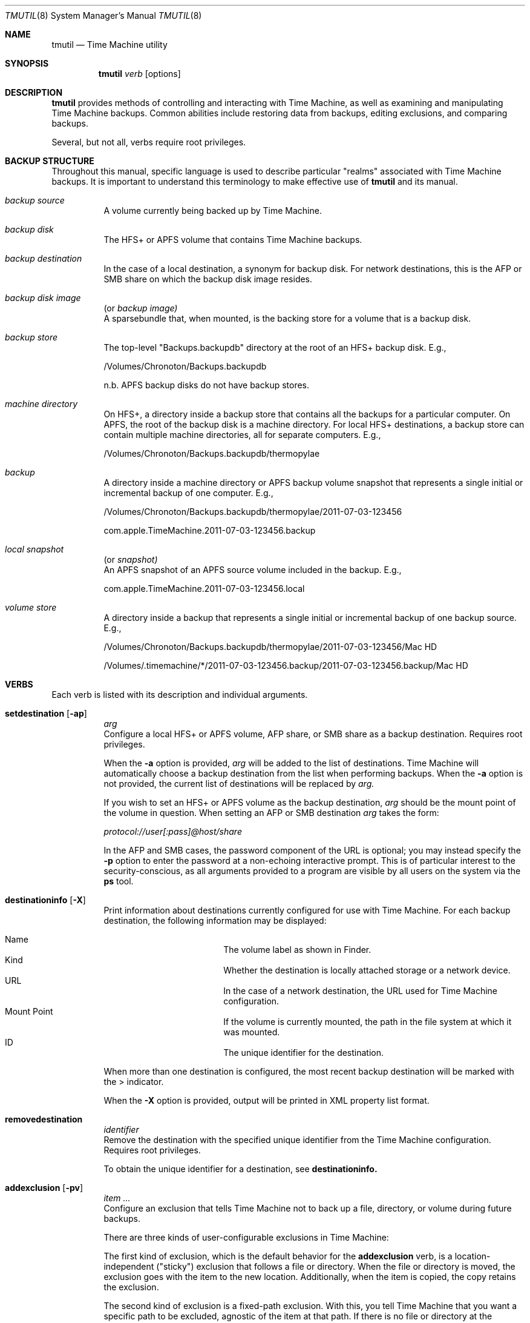.\"Copyright (c) 2007-2015 Apple Inc.  All Rights Reserved.
.\"
.\"To check for errors: /usr/bin/groff -I/usr/share/man -S -Wall -mtty-char -mandoc -Tascii tmutil.8
.\"
.Dd 10 June 2015
.Dt TMUTIL 8
.Os "Mac OS X"
.Sh NAME
.Nm tmutil
.Nd Time Machine utility
.\"
.\" ============================================================================
.\" ========================== BEGIN SYNOPSIS SECTION ==========================
.Sh SYNOPSIS
.Nm
.Ar verb
.Op options
.\" =========================== END SYNOPSIS SECTION ===========================
.\" ============================================================================
.\"
.\" ============================================================================
.\" ======================== BEGIN DESCRIPTION SECTION =========================
.Sh DESCRIPTION
.Nm
provides methods of controlling and interacting with Time Machine, as well as examining and manipulating Time Machine backups. Common abilities include restoring data from backups, editing exclusions, and comparing backups.
.Pp
Several, but not all, verbs require root privileges.
.\" ========================== END DESCRIPTION SECTION =========================
.\" ============================================================================
.\"
.\" ============================================================================
.\" ====================== BEGIN BACKUP STRUCTURE SECTION ======================
.Sh BACKUP STRUCTURE
Throughout this manual, specific language is used to describe particular "realms" associated with Time Machine backups. It is important to understand this terminology to make effective use of
.Nm
and its manual.
.Pp
.\" ----------------------------------------------------------------------------
.\" ------------------------- BEGIN TERMINOLOGY LIST ---------------------------
.Bl -hang
.\" - - - - - - - - - - - - - - - BACKUP SOURCE - - - - - - - - - - - - - - - -
.It Em backup source
.br
A volume currently being backed up by Time Machine.
.\" - - - - - - - - - - - - - - -  BACKUP DISK  - - - - - - - - - - - - - - - -
.It Em backup disk
.br
The HFS+ or APFS volume that contains Time Machine backups.
.\" - - - - - - - - - - - - - - BACKUP DESTINATION  - - - - - - - - - - - - - -
.It Em backup destination
.br
\&In the case of a local destination, a synonym for backup disk. For network destinations, this is the AFP or SMB share on which the backup disk image resides.
.\" - - - - - - - - - - - - - - BACKUP DISK IMAGE - - - - - - - - - - - - - - -
.It Em backup disk image
(or
.Em backup image)
.br
A sparsebundle that, when mounted, is the backing store for a volume that is a backup disk.
.\" - - - - - - - - - - - - - - - BACKUP STORE  - - - - - - - - - - - - - - - -
.It Em backup store
.br
The top-level "Backups.backupdb" directory at the root of an HFS+ backup disk. E.g.,
.Pp
/Volumes/Chronoton/Backups.backupdb
.Pp
n.b. APFS backup disks do not have backup stores.
.\" - - - - - - - - - - - - - - MACHINE DIRECTORY - - - - - - - - - - - - - - -
.It Em machine directory
.br
On HFS+, a directory inside a backup store that contains all the backups for a particular computer. On APFS, the root of the backup disk is a machine directory. For local HFS+ destinations, a backup store can contain multiple machine directories, all for separate computers. E.g.,
.Pp
/Volumes/Chronoton/Backups.backupdb/thermopylae
.\" - - - - - - - - - - - - - - - - BACKUP  - - - - - - - - - - - - - - - - -
.It Em backup
.br
A directory inside a machine directory or APFS backup volume snapshot that represents a single initial or incremental backup of one computer. E.g.,
.Pp
/Volumes/Chronoton/Backups.backupdb/thermopylae/2011-07-03-123456
.Pp
com.apple.TimeMachine.2011-07-03-123456.backup
.\" - - - - - - - - - - - - - - - - LOCAL SNAPSHOT  - - - - - - - - - - - - - - - - -
.It Em local snapshot
(or
.Em snapshot)
.br
An APFS snapshot of an APFS source volume included in the backup. E.g.,
.Pp
com.apple.TimeMachine.2011-07-03-123456.local
.\" - - - - - - - - - - - - - - VOLUME STORE - - - - - - - - - - - - - - - -
.It Em volume store
.br
A directory inside a backup that represents a single initial or incremental backup of one backup source. E.g.,
.Pp
/Volumes/Chronoton/Backups.backupdb/thermopylae/2011-07-03-123456/Mac HD
.Pp
/Volumes/.timemachine/*/2011-07-03-123456.backup/2011-07-03-123456.backup/Mac HD
.El
.\" --------------------------- END TERMINOLOGY LIST ---------------------------
.\" ----------------------------------------------------------------------------
.\" ======================= END BACKUP STRUCTURE SECTION =======================
.\" ============================================================================
.\"
.\" ============================================================================
.\" =========================== BEGIN VERBS SECTION ============================
.Sh VERBS
Each verb is listed with its description and individual arguments.
.\"
.\" ----------------------------------------------------------------------------
.\" ---------------------------- BEGIN VERBS LIST ------------------------------
.Bl -hang
.\" - - - - - - - - - - - - - - SETDESTINATION  - - - - - - - - - - - - - - - - 
.It Sy setdestination Op Fl ap
.Ar arg
.br
Configure a local HFS+ or APFS volume, AFP share, or SMB share as a backup destination. Requires root privileges.
.Pp
When the
.Fl Sy a
option is provided,
.Ar arg
will be added to the list of destinations. Time Machine will automatically choose a backup destination from the list when performing backups. When the
.Fl Sy a
option is not provided, the current list of destinations will be replaced by
.Ar arg.
.Pp
If you wish to set an HFS+ or APFS volume as the backup destination,
.Ar arg
should be the mount point of the volume in question. When setting an AFP or SMB destination
.Ar arg
takes the form:
.Pp
.Pa protocol://user[:pass]@host/share
.Pp
In the AFP and SMB cases, the password component of the URL is optional; you may instead specify the
.Fl Sy p
option to enter the password at a non-echoing interactive prompt. This is of particular interest to the security-conscious, as all arguments provided to a program are visible by all users on the system via the
.Sy ps
tool.
.\" - - - - - - - - - - - - - - DESTINATIONINFO  - - - - - - - - - - - - - - - -
.It Sy destinationinfo Op Fl X
.br
Print information about destinations currently configured for use with Time Machine. For each backup destination, the following information may be displayed:
.Pp
.\" - - - - - - - - - - - - - - - - - - - - - - - - - - - - - - - - - - - - - -
.\" - - - - - - - - - - -  BEGIN DESTINATIONINFO LIST - - - - - - - - - - - - -
.Bl -hang -offset 4n -width "xxxxxxxxxxxx" -compact
.It Name
The volume label as shown in Finder.
.It Kind
Whether the destination is locally attached storage or a network device.
.It URL
In the case of a network destination, the URL used for Time Machine configuration.
.It Mount Point
If the volume is currently mounted, the path in the file system at which it was mounted.
.It ID
The unique identifier for the destination.
.El
.Pp
.\" - - - - - - - - - - - - END DESTINATIONINFO LIST  - - - - - - - - - - - - -
.\" - - - - - - - - - - - - - - - - - - - - - - - - - - - - - - - - - - - - - -
.\"
When more than one destination is configured, the most recent backup destination will be marked with the > indicator.
.Pp
When the
.Fl Sy X
option is provided, output will be printed in XML property list format.
.\" - - - - - - - - - - - - - - REMOVEDESTINATION  - - - - - - - - - - - - - - - 
.It Sy removedestination
.Ar identifier
.br
Remove the destination with the specified unique identifier from the Time Machine configuration. Requires root privileges.
.Pp
To obtain the unique identifier for a destination, see
.Sy destinationinfo.
.\" - - - - - - - - - - - - - - - ADDEXCLUSION - - - - - - - - - - - - - - - - - 
.It Sy addexclusion Op Fl pv
.Ar item ...
.br
Configure an exclusion that tells Time Machine not to back up a file, directory, or volume during future backups.
.Pp
There are three kinds of user-configurable exclusions in Time Machine:
.Pp
The first kind of exclusion, which is the default behavior for the
.Sy addexclusion
verb, is a location-independent ("sticky") exclusion that follows a file or directory. When the file or directory is moved, the exclusion goes with the item to the new location. Additionally, when the item is copied, the copy retains the exclusion.
.Pp
The second kind of exclusion is a fixed-path exclusion. With this, you tell Time Machine that you want a specific path to be excluded, agnostic of the item at that path. If there is no file or directory at the specified path, the exclusion has no effect; if the item previously at the path has been moved or renamed, the item is not excluded, because it does not currently reside at the excluded path. As a consequence of these semantics, moving a file or directory
.Em to
the path will cause the item to be excluded--fixed-path exclusions are not automatically cleaned up when items are moved or deleted and will take effect again once an item exists at an excluded path.
.Pp
The third kind of exclusion is a volume exclusion. These track volumes based on file system UUID, which is persistent across volume name and mount path changes. Erasing the volume will cause Time Machine to apply default behavior for the newly erased volume.
.Pp
The
.Fl Sy p
option configures fixed-path exclusions. The
.Fl Sy v
option configures volume exclusions. Both require root privileges. The
.Fl Sy v
option is the only supported way to exclude or unexclude a volume; behavior is undefined if a sticky or fixed-path exclusion is specified.
.\" - - - - - - - - - - - - - - REMOVEEXCLUSION - - - - - - - - - - - - - - - -
.It Sy removeexclusion Op Fl pv
.Ar item ...
.br
Configure Time Machine to back up a file, directory, or volume during future backups. This verb follows the same usage, exclusion style, and privilege semantics as
.Sy addexclusion Ns
\&.
.\" - - - - - - - - - - - - - - - ISEXCLUDED  - - - - - - - - - - - - - - - - - 
.It Sy isexcluded Op Fl X
.Ar item ...
.br
Determine if a file, directory, or volume are excluded from Time Machine backups.
.Pp
When the
.Fl Sy X
option is provided, output will be printed in XML property list format.
.Pp
# example output for an excluded item
.br
thermopylae:~ thoth$ tmutil isexcluded /Users/admin/Desktop/foo.txt
.br
[Excluded]      /Users/admin/Desktop/foo.txt
.Pp
# example output for an item that is not excluded
.br
thermopylae:~ thoth$ tmutil isexcluded /Users/admin/Desktop/bar.txt
.br
[Included]      /Users/admin/Desktop/bar.txt
.\" - - - - - - - - - - - - - - - - ENABLE  - - - - - - - - - - - - - - - - - -
.It Sy enable
.br
Turn on automatic backups. Requires root privileges.
.\" - - - - - - - - - - - - - - - - DISABLE - - - - - - - - - - - - - - - - - -
.It Sy disable
.br
Turn off automatic backups. Requires root privileges.
.\" - - - - - - - - - - - - - - - STARTBACKUP - - - - - - - - - - - - - - - - -
.It Sy startbackup
.Op Fl a | -auto
.Op Fl b | -block
.Op Fl r | -rotation
.Op Fl d | -destination Ar dest_id
.br
Begin a backup if one is not already running.
.Pp
.\" - - - - - - - - - - - - - - - - - - - - - - - - - - - - - - - - - - - - - -
.\" - - - - - - - - - -  BEGIN STARTBACKUP OPTIONS LIST - - - - - - - - - - - -
.Sy Options:
.Bl -hang -offset 4n -width "destination    " -compact
.It Fl -auto
Run the backup in a mode similar to system-scheduled backups.
.It Fl -block
Wait (block) until the backup is finished before exiting.
.It Fl -rotation
Allow automatic destination rotation during the backup.
.It Fl -destination
Perform the backup to the destination corresponding to the specified ID.
.El
.Pp
The
.Fl Sy -auto
option provides a supported mechanism with which to trigger "automatic-like" backups, similar to automatic backups that are scheduled by the system. While this is not identical to true system-scheduled backups, it provides custom schedulers the ability to achieve some (but not all) behavior normally exhibited when operating in automatic mode.
.\" - - - - - - - - - - - END STARTBACKUP OPTIONS LIST  - - - - - - - - - - - -
.\" - - - - - - - - - - - - - - - - - - - - - - - - - - - - - - - - - - - - - -
.\"
.\" - - - - - - - - - - - - - - - STOPBACKUP  - - - - - - - - - - - - - - - - -
.It Sy stopbackup
.br
Cancel a backup currently in progress.
.\" - - - - - - - - - - - - - - - COMPARE - - - - - - - - - - - - - - - - - - -
.It Sy compare Op Fl @acdefglmnstuEUX
.Op Fl D Ar depth
.Op Fl I Ar name
.Op Ar backup_path | path1 path2
.br
Perform a backup diff.
.Pp
If no arguments are provided,
.Nm
will compare the computer to the latest backup. If a backup path is provided as the sole argument,
.Nm
will compare the computer to the specified backup. If two path arguments are provided,
.Nm
will compare those two items to each other.
.Nm
will attempt to inform you when you have asked it to do something that doesn't make sense or isn't supported.
.Pp
The
.Sy compare
verb allows you to specify what properties to compare. If you specify no property options,
.Nm
assumes a default property set of
.Fl Sy @gmstu.
Specifying any property option overrides the default set.
.Pp
.\" - - - - - - - - - - - - - - - - - - - - - - - - - - - - - - - - - - - - - -
.\" - - - - - - - - - - -  BEGIN COMPARE OPTIONS LIST - - - - - - - - - - - - -
.Sy Options:
.Bl -hang -offset 4n -width "xxxx" -compact
.It Fl a
Compare all supported metadata.
.It Fl n
No metadata comparison.
.It Fl @
Compare extended attributes.
.It Fl c
Compare creation times.
.It Fl d
Compare file data forks.
.It Fl e
Compare ACLs.
.It Fl f
Compare file flags.
.It Fl g
Compare GIDs.
.It Fl m
Compare file modes.
.It Fl s
Compare sizes.
.It Fl t
Compare modification times.
.It Fl u
Compare UIDs.
.It Fl D
Limit traversal depth to
.Ar depth
levels from the beginning of iteration.
.It Fl E
Don't take exclusions into account when comparing items inside volumes.
.It Fl I
Ignore paths with a path component equal to
.Ar name
during iteration. This may be specified multiple times.
.It Fl U
Ignore logical volume identity (volume UUIDs) when directly comparing a local volume or volume store to a volume store.
.It Fl X
Print output in XML property list format.
.El
.\" - - - - - - - - - - - - END COMPARE OPTIONS LIST  - - - - - - - - - - - - -
.\" - - - - - - - - - - - - - - - - - - - - - - - - - - - - - - - - - - - - - -
.\"
.\" - - - - - - - - - - - - - - VERIFYCHECKSUMS - - - - - - - - - - - - - - - - 
.It Sy verifychecksums
.Ar path ...
.br
Compute a checksum of data contained within a backup and verify the result(s) against checksum information computed at the time of backup.
.Pp
No output is generated for matching checksums. Issues are reported using the following legend:
.Pp
.\" - - - - - - - - - - - - - - - - - - - - - - - - - - - - - - - - - - - - - -
.\" - - - - - - - - BEGIN VERIFYCHECKSUMS LEGEND LIST - - - - - - - - - - - - -
.Bl -hang -offset 4n -width "xxx" -compact
.It !
The file's current checksum does not match the expected recorded checksum.
.It ?
The file's recorded checksum is invalid.
.El
.\" - - - - - - - - - END VERIFYCHECKSUMS LEGEND LIST - - - - - - - - - - - - -
.\" - - - - - - - - - - - - - - - - - - - - - - - - - - - - - - - - - - - - - -
.Pp
Beginning in OS X 10.11, Time Machine records checksums of files copied into backups. Checksums are not retroactively computed for files that were copied by earlier releases of OS X.
.\" - - - - - - - - - - - - - - - - RESTORE - - - - - - - - - - - - - - - - - -
.It Sy restore Op Fl v
.Ar src ... dst
.br
Restore the item
.Ar src Ns
, which is inside a backup, to the location
.Ar dst Ns
\&. The
.Ar dst
argument mimics the destination path semantics of the
.Sy cp
tool. You may provide multiple source paths to restore. The last path argument must be a destination.
.Pp
When using the
.Sy restore
verb,
.Nm
behaves largely like Finder. Custom Time Machine metadata (extended security and other) will be removed from the restored data, and other metadata will be preserved.
.Pp
Root privileges are not strictly required to perform restores, but
.Nm
does no permissions preflighting to determine your ability to restore
.Ar src
or its descendants. Therefore, depending on what you're restoring, you may need root privileges to perform the restore, and you should know this ahead of time. This is the same behavior you would encounter with other copy tools such as
.Sy cp
or
.Sy ditto Ns
\&. When restoring with
.Sy tmutil
as root, ownership of the restored items will match the state of the items in the backup.
.\" - - - - - - - - - - - - - - - - DELETE  - - - - - - - - - - - - - - - - - -
.It Sy delete Op Fl d Ar backup_mount_point Fl t Ar timestamp ...
.Op Ar path ...
.br
Delete one or more backups, machine directories, or backup stores. This verb can delete items from backups that were not made by, or are not claimed by, the current machine. Requires root privileges.
.\" - - - - - - - - - - - - - - - - DELETEINPROGRESS  - - - - - - - - - - - - - - - - - -
.It Sy deleteinprogress Ar machine_directory
.br
Delete all in-progress backups for a machine directory. On APFS backup destinations, this reverts the destination volume to the last backup.
.\" - - - - - - - - - - - - - - LATESTBACKUP  - - - - - - - - - - - - - - - - - 
.It Sy latestbackup
.br
Print information about the most recent backup for this computer.
.\" - - - - - - - - - - - - - - LISTBACKUPS - - - - - - - - - - - - - - - - - - 
.It Sy listbackups Op Fl d Ar backup_mount_point Op Fl m
.br
Print information about all of this computer's completed backups. The
.Fl Sy d
option specifies a backup volume to list backups from. When
.Fl Sy m
is provided,
. Sy listbackups
will attempt to mount backups and list their mounted paths. This option requires root privileges.
.\" - - - - - - - - - - - - - MACHINEDIRECTORY  - - - - - - - - - - - - - - - - 
.It Sy machinedirectory
.br
Print the path to the current machine directory for this computer.
.\" - - - - - - - - - - - - -  CALCULATEDRIFT - - - - - - - - - - - - - - - - - 
.It Sy calculatedrift
.Ar machine_directory
.br
Analyze the backups in an HFS machine directory and determine the amount of change between each. Averages are printed after all backups have been analyzed. This may require root privileges, depending on the contents of the machine directory.
.\" - - - - - - - - - - - - - -  UNIQUESIZE - - - - - - - - - - - - - - - - - - 
.It Sy uniquesize
.Ar path ...
.br
Analyze the specified path in an HFS+ backup or path to an APFS backup and determine its unique size. The figure reported by
.Sy uniquesize
represents things that only exist in the specified path; things that are present in other backups are not tallied.
.\" - - - - - - - - - - - - - -  INHERITBACKUP  - - - - - - - - - - - - - - - - 
.It Sy inheritbackup
.Ar {machine_directory | sparsebundle}
.br
Claim a machine directory or sparsebundle for use by the current machine. Requires root privileges.
.Pp
Machine directories and sparsebundles are owned by one computer at a time, and are tracked by unique identifiers rather than computer name, host name, or ethernet address. The
.Sy inheritbackup
verb reassigns the identity of the specified item, reconfiguring it so the current host recognizes it during backups. When inheriting a sparsebundle, the machine directory within will also be claimed.
.Pp
Inheriting is typically only one step in the process of configuring a backup for use by a machine. You may also need to use
.Sy setdestination Ns
,
.Sy associatedisk Ns
, or both, depending on the situation.
.Pp
One machine can own multiple machine directories and sparsebundles, but it is ill-advised for them to reside in the same place. In such a situation, which will be chosen during a backup is undefined. As a result,
.Sy inheritbackup
will attempt to detect possible identity collisions before making changes.
.\" - - - - - - - - - - - - - -  ASSOCIATEDISK  - - - - - - - - - - - - - - - - 
.It Sy associatedisk
.Ar mount_point snapshot_volume
.br
Bind a volume store directory to the specified local disk, thereby reconfiguring the backup history. Requires root privileges.
.Pp
In Mac OS X, HFS+ and APFS volumes have a persistent UUID that is assigned when the file system is created. Time Machine uses this identifier to make an association between a source volume and a volume store. Erasing the source volume creates a new file system on the disk, and the previous UUID is not retained. The new UUID causes the source volume -> volume store association to be broken. If one were just erasing the volume and starting over, it would likely be of no real consequence, and the new UUID would not be a concern; when erasing a volume in order to clone another volume to it, recreating the association may be desired.
.Pp
A concrete example of when and how you would use
.Sy associatedisk Ns
:
.Pp
After having problems with a volume, you decide to erase it and manually restore its contents from a Time Machine backup or copy of another nature. (I.e., not via Time Machine System Restore or Migration Assistant.) On your next incremental backup, the data will be copied anew, as though none of it had been backed up before. Technically, it is true that the data has not been backed up, given the new UUID. However, this is probably not what you want Time Machine to do. You would then use
.Sy associatedisk
to reconfigure the backup so it appears that this volume has been backed up previously:
.Pp
thermopylae:~ thoth$ sudo tmutil associatedisk [-a] "/Volumes/MyNewStuffDisk" "/Volumes/Chronoton/Backups.backupdb/thermopylae/Latest/MyStuff"
.Pp
The result of the above command would associate the volume store
.Pa MyStuff
in the specified backup with the source volume
.Pa "MyNewStuffDisk" Ns
\&. The volume store would also be renamed to match. The
.Fl Sy a
option tells
.Sy associatedisk
to find all volume stores in the same machine directory that match the identity of
.Pa MyStuff Ns
, and then perform the association on all of them.
.\" - - - - - - - - - - - - - - - - APFS  - - - - - - - - - - - - - - - - -
.It Sy localsnapshot
.br
Create new local Time Machine snapshots of all APFS volumes included in the Time Machine backup.
.It Sy listlocalsnapshots
. Ar mount_point
.br
List local Time Machine snapshots of the specified volume.
.It Sy listlocalsnapshotdates
.Op Ar mount_point
.br
List the creation dates of all local Time Machine snapshots.
.Pp
Specify
.Ar mount_point
to list snapshot creation dates from a specific volume.
.Pp
Listed dates are formatted YYYY-MM-DD-HHMMSS.
.It Sy deletelocalsnapshots
.Ar {mount_point | date}
.br
If a date is specified, delete all local Time Machine snapshots on all mounted disks for the specified
.Ar date
(formatted YYYY-MM-DD-HHMMSS).
If a disk is specified, delete all local Time Machine snapshots on the specified
.Ar disk
.It Sy thinlocalsnapshots
.Ar mount_point
.Op Ar purge_amount
.Op Ar urgency
.br
Thin local Time Machine snapshots for the specified volume.
.Pp
When
.Ar purge_amount
and
.Ar urgency
are specified, tmutil will attempt (with
.Ar urgency
level 1-4) to reclaim
.Ar purge_amount
in bytes by thinning snapshots.
.Pp
If
.Ar urgency
is not specified, the default urgency will be used.
.El
.\" ----------------------------- END VERBS LIST -------------------------------
.\" ----------------------------------------------------------------------------
.\" ============================ END VERBS SECTION =============================
.\" ============================================================================
.\"
.\" ============================================================================
.\" ======================== BEGIN EXIT STATUS SECTION =========================
.Sh EXIT STATUS
In most situations,
.Nm
exits 0 on success, \&>0 otherwise.
.\" ========================= END EXIT STATUS SECTION ==========================
.\" ============================================================================
